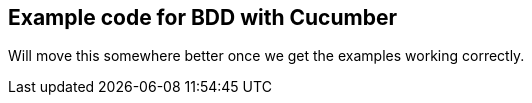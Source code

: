 == Example code for BDD with Cucumber

Will move this somewhere better once we get the examples working correctly.